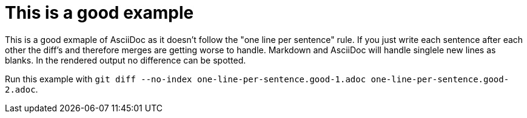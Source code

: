= This is a good example

This is a good exmaple of AsciiDoc as it doesn't follow the "one line per sentence" rule.
If you just write each sentence after each other the diff's and therefore merges are getting worse to handle.
Markdown and AsciiDoc will handle singlele new lines as blanks.
In the rendered output no difference can be spotted.

Run this example with
`git diff --no-index one-line-per-sentence.good-1.adoc one-line-per-sentence.good-2.adoc`.
